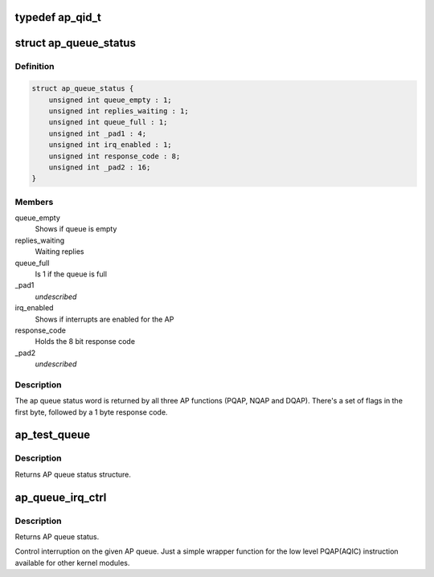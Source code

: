 .. -*- coding: utf-8; mode: rst -*-
.. src-file: arch/s390/include/asm/ap.h

.. _`ap_qid_t`:

typedef ap_qid_t
================

.. c:type:: typedef ap_qid_t

    If the AP facilities test (APFT) facility is available, card and queue index are 8 bit values, otherwise card index is 6 bit and queue index a 4 bit value.

.. _`ap_queue_status`:

struct ap_queue_status
======================

.. c:type:: struct ap_queue_status

    Holds the AP queue status.

.. _`ap_queue_status.definition`:

Definition
----------

.. code-block:: c

    struct ap_queue_status {
        unsigned int queue_empty : 1;
        unsigned int replies_waiting : 1;
        unsigned int queue_full : 1;
        unsigned int _pad1 : 4;
        unsigned int irq_enabled : 1;
        unsigned int response_code : 8;
        unsigned int _pad2 : 16;
    }

.. _`ap_queue_status.members`:

Members
-------

queue_empty
    Shows if queue is empty

replies_waiting
    Waiting replies

queue_full
    Is 1 if the queue is full

_pad1
    *undescribed*

irq_enabled
    Shows if interrupts are enabled for the AP

response_code
    Holds the 8 bit response code

_pad2
    *undescribed*

.. _`ap_queue_status.description`:

Description
-----------

The ap queue status word is returned by all three AP functions
(PQAP, NQAP and DQAP).  There's a set of flags in the first
byte, followed by a 1 byte response code.

.. _`ap_test_queue`:

ap_test_queue
=============

.. c:function:: struct ap_queue_status ap_test_queue(ap_qid_t qid, int tbit, unsigned long *info)

    Test adjunct processor queue.

    :param ap_qid_t qid:
        The AP queue number

    :param int tbit:
        Test facilities bit

    :param unsigned long \*info:
        Pointer to queue descriptor

.. _`ap_test_queue.description`:

Description
-----------

Returns AP queue status structure.

.. _`ap_queue_irq_ctrl`:

ap_queue_irq_ctrl
=================

.. c:function:: struct ap_queue_status ap_queue_irq_ctrl(ap_qid_t qid, struct ap_qirq_ctrl qirqctrl, void *ind)

    Control interruption on a AP queue.

    :param ap_qid_t qid:
        The AP queue number

    :param struct ap_qirq_ctrl qirqctrl:
        struct ap_qirq_ctrl, see above

    :param void \*ind:
        The notification indicator byte

.. _`ap_queue_irq_ctrl.description`:

Description
-----------

Returns AP queue status.

Control interruption on the given AP queue.
Just a simple wrapper function for the low level PQAP(AQIC)
instruction available for other kernel modules.

.. This file was automatic generated / don't edit.

